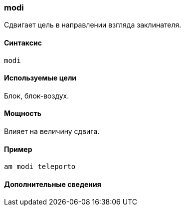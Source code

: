 === modi

Сдвигает цель в направлении взгляда заклинателя.

==== Синтаксис
`modi`

==== Используемые цели
Блок, блок-воздух.

==== Мощность
Влияет на величину сдвига.

==== Пример
`am modi teleporto`

==== Дополнительные сведения
